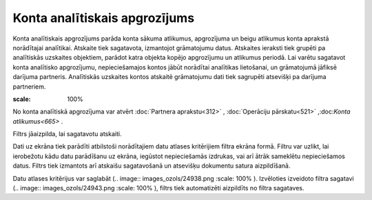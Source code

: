 .. 529 Konta analītiskais apgrozījums********************************** 


Konta analītiskais apgrozījums parāda konta sākuma atlikumus,
apgrozījuma un beigu atlikumus konta aprakstā norādītajai analītikai.
Atskaite tiek sagatavota, izmantojot grāmatojumu datus. Atskaites
ieraksti tiek grupēti pa analītiskās uzskaites objektiem, parādot
katra objekta kopējo apgrozījumu un atlikumus periodā. Lai varētu
sagatavot konta analītisko apgrozījumu, nepieciešamajos kontos jābūt
norādītai analītikas lietošanai, un grāmatojumā jāfiksē darījuma
partneris. Analītiskās uzskaites kontos atskaitē grāmatojumu dati tiek
sagrupēti atsevišķi pa darījuma partneriem.

.. image:: images_ozols/24950.png
:scale: 100%
No konta analītiskā apgrozījuma var atvērt :doc:`Partnera
aprakstu<312>` , :doc:`Operāciju pārskatu<521>` ,:doc:`Konta
atlikumus<665>` .



Filtrs jāaizpilda, lai sagatavotu atskaiti.

Dati uz ekrāna tiek parādīti atbilstoši norādītajiem datu atlases
kritērijiem filtra ekrāna formā. Filtru var uzlikt, lai ierobežotu
kādu datu parādīšanu uz ekrāna, iegūstot nepieciešamās izdrukas, vai
arī ātrāk sameklētu nepieciešamos datus. Filtrs tiek izmantots arī
atskaišu sagatavošanā un atsevišķu dokumentu satura aizpildīšanā.

Datu atlases kritērijus var saglabāt (.. image::
images_ozols/24938.png
:scale: 100%
). Izvēloties izveidoto filtra sagatavi (.. image::
images_ozols/24943.png
:scale: 100%
), filtrs tiek automatizēti aizpildīts no filtra sagataves.

 